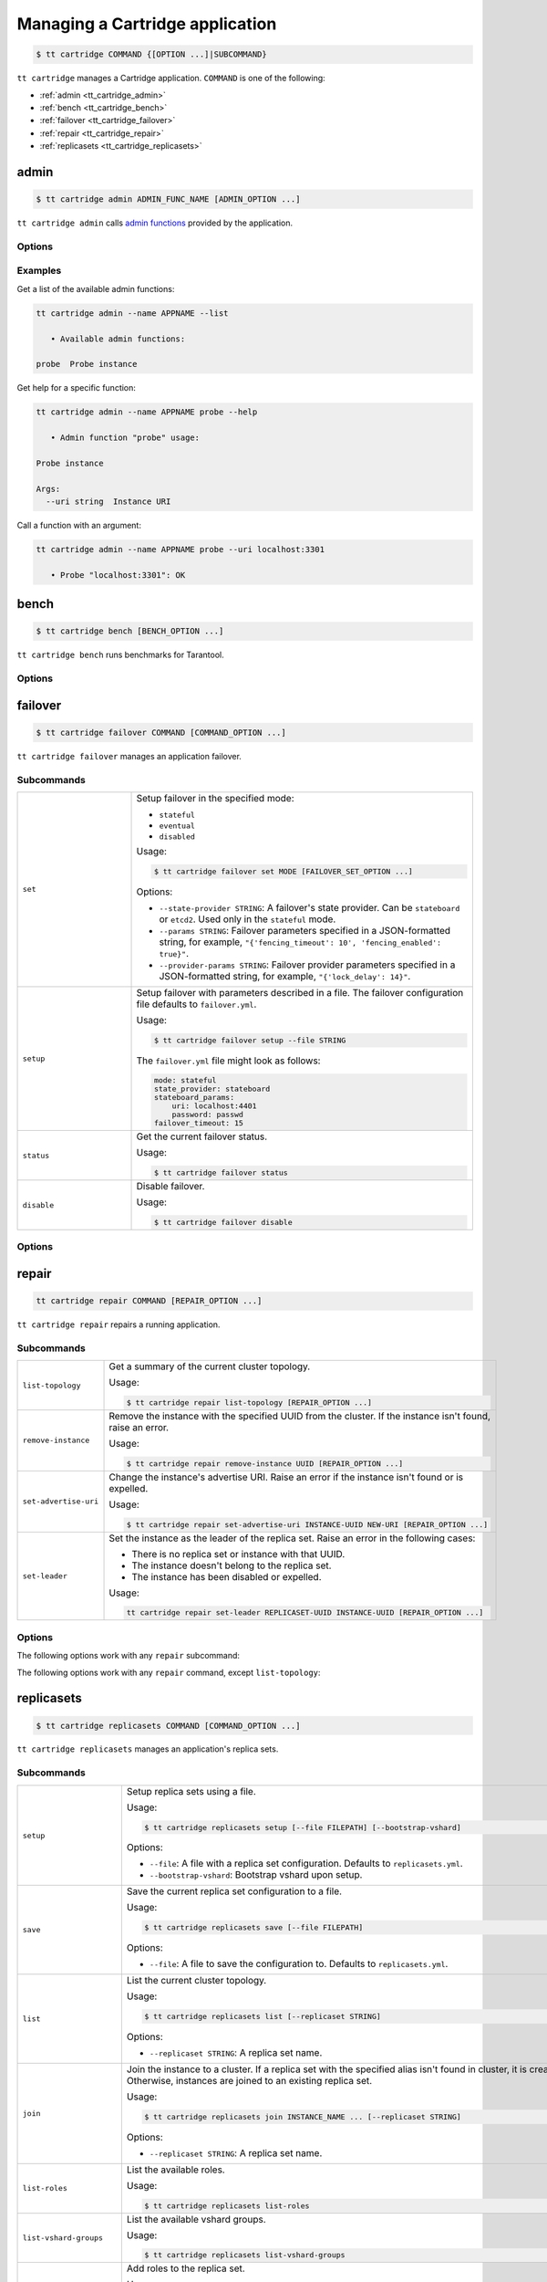 .. _tt_cartridge:

Managing a Cartridge application
================================

..  code-block:: console

    $ tt cartridge COMMAND {[OPTION ...]|SUBCOMMAND}

``tt cartridge`` manages a Cartridge application.
``COMMAND`` is one of the following:

*   :ref:`admin <tt_cartridge_admin>`
*   :ref:`bench <tt_cartridge_bench>`
*   :ref:`failover <tt_cartridge_failover>`
*   :ref:`repair <tt_cartridge_repair>`
*   :ref:`replicasets <tt_cartridge_replicasets>`


.. _tt_cartridge_admin:

admin
-----

..  code-block:: console

    $ tt cartridge admin ADMIN_FUNC_NAME [ADMIN_OPTION ...]

``tt cartridge admin`` calls `admin functions <https://github.com/tarantool/cartridge-cli-extensions/blob/master/doc/admin.md>`_ provided by the application.

.. _tt_cartridge_admin_options:

Options
~~~~~~~

..  option:: --name STRING

    (Required) An application name.

..  option:: -l, --list

    List the available admin functions.

..  option:: --instance STRING

    A name of the instance to connect to.

..  option:: --conn STRING

    An address to connect to.

..  option:: --run-dir STRING

    A directory where PID and socket files are stored. Defaults to ``/var/run/tarantool``.


.. _tt_cartridge_admin_examples:

Examples
~~~~~~~~

Get a list of the available admin functions:

.. code-block:: console

    tt cartridge admin --name APPNAME --list

       • Available admin functions:

    probe  Probe instance

Get help for a specific function:

.. code-block:: console

    tt cartridge admin --name APPNAME probe --help

       • Admin function "probe" usage:

    Probe instance

    Args:
      --uri string  Instance URI

Call a function with an argument:

.. code-block:: console

    tt cartridge admin --name APPNAME probe --uri localhost:3301

       • Probe "localhost:3301": OK



.. _tt_cartridge_bench:

bench
-----

..  code-block:: console

    $ tt cartridge bench [BENCH_OPTION ...]

``tt cartridge bench`` runs benchmarks for Tarantool.

.. _tt_cartridge_bench_options:

Options
~~~~~~~

..  option:: --url STRING

    A Tarantool instance address (the default is ``127.0.0.1:3301``).

..  option:: --user STRING

    A username used to connect to the instance (the default is ``guest``).

..  option:: --password STRING

    A password used to connect to the instance.

..  option:: --connections INT

    A number of concurrent connections (the default is ``10``).

..  option:: --requests INT

    A number of simultaneous requests per connection (the default is ``10``).

..  option:: --duration INT

    The duration of a benchmark test in seconds (the default is ``10``).

..  option:: --keysize INT

    The size of a key part of benchmark data in bytes (the default is ``10``).

..  option:: --datasize INT

    The size of a value part of benchmark data in bytes (the default is ``20``).

..  option:: --insert INT

    A percentage of inserts (the default is ``100``).

..  option:: --select INT

    A percentage of selects.

..  option:: --update INT

    A percentage of updates.

..  option:: --fill INT

    A number of records to pre-fill the space (the default is ``1000000``).


.. _tt_cartridge_failover:

failover
--------

..  code-block:: console

    $ tt cartridge failover COMMAND [COMMAND_OPTION ...]

``tt cartridge failover`` manages an application failover.

.. _tt_cartridge_failover_commands:

Subcommands
~~~~~~~~~~~

..  container:: table

    ..  list-table::
        :widths: 25 75
        :header-rows: 0

        *   -   ``set``
            -   Setup failover in the specified mode:

                *   ``stateful``
                *   ``eventual``
                *   ``disabled``

                Usage:

                .. code-block:: console

                    $ tt cartridge failover set MODE [FAILOVER_SET_OPTION ...]

                Options:

                *   ``--state-provider STRING``: A failover's state provider. Can be ``stateboard`` or ``etcd2``. Used only in the ``stateful`` mode.
                *   ``--params STRING``: Failover parameters specified in a JSON-formatted string, for example, ``"{'fencing_timeout': 10', 'fencing_enabled': true}"``.
                *   ``--provider-params STRING``: Failover provider parameters specified in a JSON-formatted string, for example, ``"{'lock_delay': 14}"``.

        *   -   ``setup``
            -   Setup failover with parameters described in a file.
                The failover configuration file defaults to ``failover.yml``.

                Usage:

                .. code-block:: console

                    $ tt cartridge failover setup --file STRING

                The ``failover.yml`` file might look as follows:

                .. code-block:: yaml

                    mode: stateful
                    state_provider: stateboard
                    stateboard_params:
                        uri: localhost:4401
                        password: passwd
                    failover_timeout: 15

        *   -   ``status``
            -   Get the current failover status.

                Usage:

                .. code-block:: console

                    $ tt cartridge failover status

        *   -   ``disable``
            -   Disable failover.

                Usage:

                .. code-block:: console

                    $ tt cartridge failover disable


.. _tt_cartridge_failover_options:

Options
~~~~~~~

..  option:: --name STRING

    An application name. Defaults to "package" in rockspec.

..  option:: --file STRING

    A path to the file containing failover settings. Defaults to ``failover.yml``.


.. _tt_cartridge_repair:

repair
------

..  code-block:: console

    tt cartridge repair COMMAND [REPAIR_OPTION ...]

``tt cartridge repair`` repairs a running application.

.. _tt_cartridge_repair_commands:

Subcommands
~~~~~~~~~~~

..  container:: table

    ..  list-table::
        :widths: 25 75
        :header-rows: 0

        *   -   ``list-topology``
            -   Get a summary of the current cluster topology.

                Usage:

                .. code-block:: console

                    $ tt cartridge repair list-topology [REPAIR_OPTION ...]

        *   -   ``remove-instance``
            -   Remove the instance with the specified UUID from the cluster. If the instance isn't found, raise an error.

                Usage:

                .. code-block:: console

                    $ tt cartridge repair remove-instance UUID [REPAIR_OPTION ...]

        *   -   ``set-advertise-uri``
            -   Change the instance's advertise URI. Raise an error if the instance isn't found or is expelled.

                Usage:

                .. code-block:: console

                    $ tt cartridge repair set-advertise-uri INSTANCE-UUID NEW-URI [REPAIR_OPTION ...]

        *   -   ``set-leader``
            -   Set the instance as the leader of the replica set. Raise an error in the following cases:

                *   There is no replica set or instance with that UUID.
                *   The instance doesn't belong to the replica set.
                *   The instance has been disabled or expelled.

                Usage:

                .. code-block:: console

                    tt cartridge repair set-leader REPLICASET-UUID INSTANCE-UUID [REPAIR_OPTION ...]


.. _tt_cartridge_repair_options:

Options
~~~~~~~

The following options work with any ``repair`` subcommand:

..  option:: --name

    (Required) An application name.

..  option:: --data-dir

    The directory containing the instances' working directories. Defaults to ``/var/lib/tarantool``.

The following options work with any ``repair`` command, except ``list-topology``:

..  option:: --run-dir

    The directory where PID and socket files are stored. Defaults to ``/var/run/tarantool``.

..  option:: --dry-run

    Launch in dry-run mode: show changes but do not apply them.

..  option:: --reload

    Enable instance configuration to reload after the patch.



.. _tt_cartridge_replicasets:

replicasets
-----------

..  code-block:: console

    $ tt cartridge replicasets COMMAND [COMMAND_OPTION ...]

``tt cartridge replicasets`` manages an application's replica sets.


.. _tt_cartridge_replicasets_commands:

Subcommands
~~~~~~~~~~~

..  container:: table

    ..  list-table::
        :widths: 25 75
        :header-rows: 0

        *   -   ``setup``
            -   Setup replica sets using a file.

                Usage:

                .. code-block:: console

                    $ tt cartridge replicasets setup [--file FILEPATH] [--bootstrap-vshard]

                Options:

                *   ``--file``: A file with a replica set configuration. Defaults to ``replicasets.yml``.
                *   ``--bootstrap-vshard``: Bootstrap vshard upon setup.

        *   -   ``save``
            -   Save the current replica set configuration to a file.

                Usage:

                .. code-block:: console

                    $ tt cartridge replicasets save [--file FILEPATH]

                Options:

                *   ``--file``: A file to save the configuration to. Defaults to ``replicasets.yml``.

        *   -   ``list``
            -   List the current cluster topology.

                Usage:

                .. code-block:: console

                    $ tt cartridge replicasets list [--replicaset STRING]

                Options:

                *   ``--replicaset STRING``: A replica set name.

        *   -   ``join``
            -   Join the instance to a cluster.
                If a replica set with the specified alias isn't found in cluster, it is created.
                Otherwise, instances are joined to an existing replica set.

                Usage:

                .. code-block:: console

                    $ tt cartridge replicasets join INSTANCE_NAME ... [--replicaset STRING]

                Options:

                *   ``--replicaset STRING``: A replica set name.

        *   -   ``list-roles``
            -   List the available roles.

                Usage:

                .. code-block:: console

                    $ tt cartridge replicasets list-roles

        *   -   ``list-vshard-groups``
            -   List the available vshard groups.

                Usage:

                .. code-block:: console

                    $ tt cartridge replicasets list-vshard-groups

        *   -   ``add-roles``
            -   Add roles to the replica set.

                Usage:

                .. code-block:: console

                    $ tt cartridge replicasets add-roles ROLE_NAME ... [--replicaset STRING] [--vshard-group STRING]

                Options:

                *   ``--replicaset STRING``: A replica set name.
                *   ``--vshard-group STRING``: A vshard group for ``vshard-storage`` replica sets.

        *   -   ``remove-roles``
            -   Remove roles from the replica set.

                Usage:

                .. code-block:: console

                    $ tt cartridge replicasets remove-roles ROLE_NAME ... [--replicaset STRING]

                Options:

                *   ``--replicaset STRING``: A replica set name.

        *   -   ``set-weight``
            -   Specify replica set weight.

                Usage:

                .. code-block:: console

                    $ tt cartridge replicasets set-weight WEIGHT [--replicaset STRING]

                Options:

                *   ``--replicaset STRING``: A replica set name.

        *   -   ``set-failover-priority``
            -   Configure replica set failover priority.

                Usage:

                .. code-block:: console

                    $ tt cartridge replicasets set-failover-priority INSTANCE_NAME ... [--replicaset STRING]

                Options:

                *   ``--replicaset STRING``: A replica set name.

        *   -   ``bootstrap-vshard``
            -   Bootstrap vshard.

                Usage:

                .. code-block:: console

                    $ tt cartridge replicasets bootstrap-vshard

        *   -   ``expel``
            -   Expel one or more instances from the cluster.

                Usage:

                .. code-block:: console

                    $ tt cartridge replicasets expel INSTANCE_NAME ...
